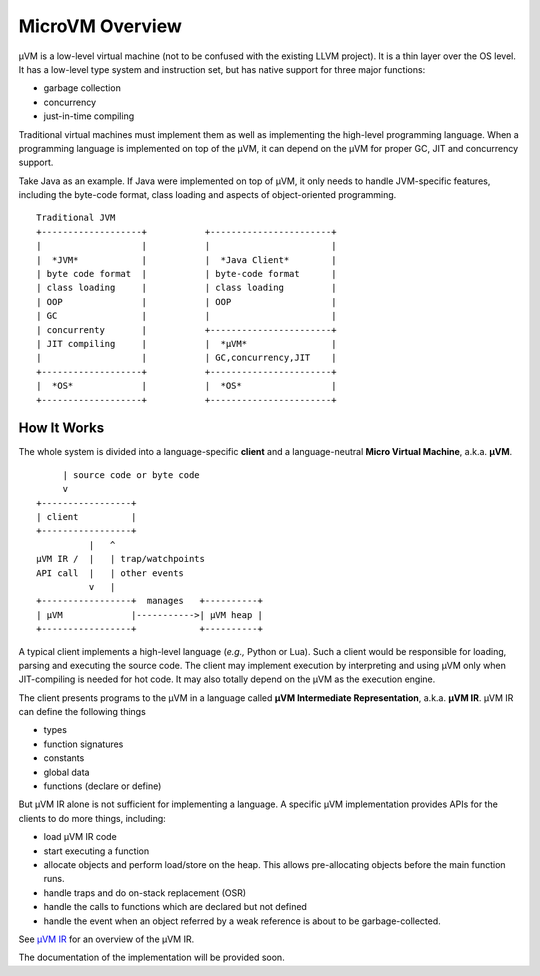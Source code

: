 ================
MicroVM Overview
================

µVM is a low-level virtual machine (not to be confused with the existing LLVM
project). It is a thin layer over the OS level. It has a low-level type system
and instruction set, but has native support for three major functions:

- garbage collection
- concurrency
- just-in-time compiling

Traditional virtual machines must implement them as well as implementing the
high-level programming language. When a programming language is implemented on
top of the µVM, it can depend on the µVM for proper GC, JIT and concurrency
support.

Take Java as an example. If Java were implemented on top of µVM, it only needs
to handle JVM-specific features, including the byte-code format, class loading
and aspects of object-oriented programming.

::

    Traditional JVM
    +-------------------+           +-----------------------+
    |                   |           |                       |
    |  *JVM*            |           |  *Java Client*        |
    | byte code format  |           | byte-code format      |
    | class loading     |           | class loading         |
    | OOP               |           | OOP                   |
    | GC                |           |                       |
    | concurrenty       |           +-----------------------+
    | JIT compiling     |           |  *µVM*                |
    |                   |           | GC,concurrency,JIT    |
    +-------------------+           +-----------------------+
    |  *OS*             |           |  *OS*                 |
    +-------------------+           +-----------------------+

How It Works
============

The whole system is divided into a language-specific **client** and a
language-neutral **Micro Virtual Machine**, a.k.a. **µVM**.

::

         | source code or byte code
         v
    +-----------------+
    | client          |
    +-----------------+
              |   ^
    µVM IR /  |   | trap/watchpoints
    API call  |   | other events
              v   |
    +-----------------+  manages   +----------+
    | µVM             |----------->| µVM heap |
    +-----------------+            +----------+

A typical client implements a high-level language (*e.g.,* Python or
Lua). Such a client would be responsible for loading, parsing and
executing the source code.  The client may implement execution by
interpreting and using µVM only when JIT-compiling is needed for hot
code. It may also totally depend on the µVM as the execution engine.

The client presents programs to the µVM in a language called **µVM Intermediate
Representation**, a.k.a. **µVM IR**. µVM IR can define the following things

- types
- function signatures
- constants
- global data
- functions (declare or define)

But µVM IR alone is not sufficient for implementing a language. A specific µVM
implementation provides APIs for the clients to do more things, including:

- load µVM IR code
- start executing a function
- allocate objects and perform load/store on the heap. This allows
  pre-allocating objects before the main function runs.
- handle traps and do on-stack replacement (OSR)
- handle the calls to functions which are declared but not defined
- handle the event when an object referred by a weak reference is about to be
  garbage-collected.

See `µVM IR <uvm-ir>`__ for an overview of the µVM IR.

The documentation of the implementation will be provided soon.

.. vim: tw=80
